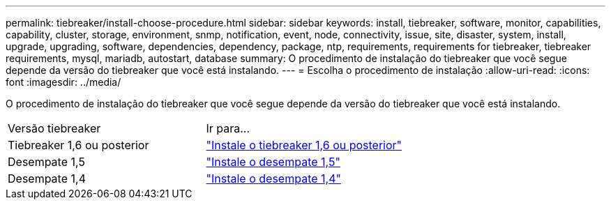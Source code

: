 ---
permalink: tiebreaker/install-choose-procedure.html 
sidebar: sidebar 
keywords: install, tiebreaker, software, monitor, capabilities, capability, cluster, storage, environment, snmp, notification, event, node, connectivity, issue, site, disaster, system, install, upgrade, upgrading, software, dependencies, dependency, package, ntp, requirements, requirements for tiebreaker, tiebreaker requirements, mysql, mariadb, autostart, database 
summary: O procedimento de instalação do tiebreaker que você segue depende da versão do tiebreaker que você está instalando. 
---
= Escolha o procedimento de instalação
:allow-uri-read: 
:icons: font
:imagesdir: ../media/


[role="lead"]
O procedimento de instalação do tiebreaker que você segue depende da versão do tiebreaker que você está instalando.

[cols="5,5"]
|===


| Versão tiebreaker | Ir para... 


 a| 
Tiebreaker 1,6 ou posterior
 a| 
link:tb-16-install.html["Instale o tiebreaker 1,6 ou posterior"]



 a| 
Desempate 1,5
 a| 
link:task_configure_ssh_ontapi.html["Instale o desempate 1,5"]



 a| 
Desempate 1,4
 a| 
link:install-dependencies-14.html["Instale o desempate 1,4"]

|===